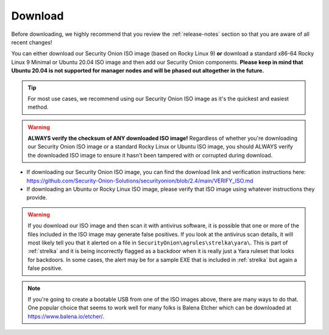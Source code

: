 .. _download:

Download
========

Before downloading, we highly recommend that you review the :ref:`release-notes` section so that you are aware of all recent changes!

You can either download our Security Onion ISO image (based on Rocky Linux 9) **or** download a standard x86-64 Rocky Linux 9 Minimal or Ubuntu 20.04 ISO image and then add our Security Onion components. **Please keep in mind that Ubuntu 20.04 is not supported for manager nodes and will be phased out altogether in the future.**

.. tip::

  For most use cases, we recommend using our Security Onion ISO image as it's the quickest and easiest method.
  
.. warning::

   **ALWAYS verify the checksum of ANY downloaded ISO image!** Regardless of whether you're downloading our Security Onion ISO image or a standard Rocky Linux or Ubuntu ISO image, you should ALWAYS verify the downloaded ISO image to ensure it hasn't been tampered with or corrupted during download.

-  If downloading our Security Onion ISO image, you can find the download link and verification instructions here:
   https://github.com/Security-Onion-Solutions/securityonion/blob/2.4/main/VERIFY_ISO.md
-  If downloading an Ubuntu or Rocky Linux ISO image, please verify that ISO image using whatever instructions they provide.

.. warning::

   If you download our ISO image and then scan it with antivirus software, it is possible that one or more of the files included in the ISO image may generate false positives. If you look at the antivirus scan details, it will most likely tell you that it alerted on a file in ``SecurityOnion\agrules\strelka\yara\``. This is part of :ref:`strelka` and it is being incorrectly flagged as a backdoor when it is really just a Yara ruleset that looks for backdoors. In some cases, the alert may be for a sample EXE that is included in :ref:`strelka` but again a false positive.
   
.. note::

  If you're going to create a bootable USB from one of the ISO images above, there are many ways to do that.  One popular choice that seems to work well for many folks is Balena Etcher which can be downloaded at https://www.balena.io/etcher/.
